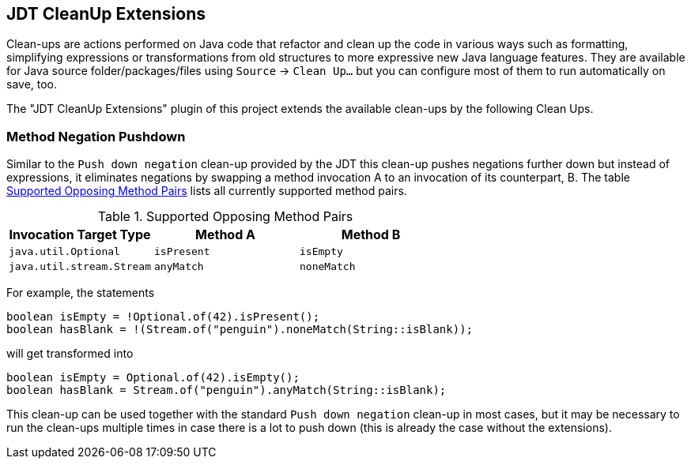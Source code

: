 == JDT CleanUp Extensions

Clean-ups are actions performed on Java code
that refactor and clean up the code in various ways
such as formatting, simplifying expressions or
transformations from old structures to more expressive
new Java language features.
They are available for Java source folder/packages/files
using `Source` -> `Clean Up...` but you can configure
most of them to run automatically on save, too.

The "JDT CleanUp Extensions" plugin of this project
extends the available clean-ups by the following
Clean Ups.

=== Method Negation Pushdown

Similar to the `Push down negation` clean-up
provided by the JDT this clean-up pushes negations
further down but instead of expressions, it eliminates
negations by swapping a method invocation A to
an invocation of its counterpart, B.
The table <<method-neg-table>> lists all currently
supported method pairs.

.Supported Opposing Method Pairs
[#method-neg-table,options="header",cols="1,1,1"]
|===
| Invocation Target Type    | Method A    | Method B
//------------------------------------------------------
| `java.util.Optional`      | `isPresent` | `isEmpty`
| `java.util.stream.Stream` | `anyMatch`  | `noneMatch`
|===

For example, the statements
[source,java]
----
boolean isEmpty = !Optional.of(42).isPresent();
boolean hasBlank = !(Stream.of("penguin").noneMatch(String::isBlank));
----
will get transformed into
[source,java]
----
boolean isEmpty = Optional.of(42).isEmpty();
boolean hasBlank = Stream.of("penguin").anyMatch(String::isBlank);
----

This clean-up can be used together with the standard
`Push down negation` clean-up in most cases, but it may
be necessary to run the clean-ups multiple times in case
there is a lot to push down (this is already the case
without the extensions).